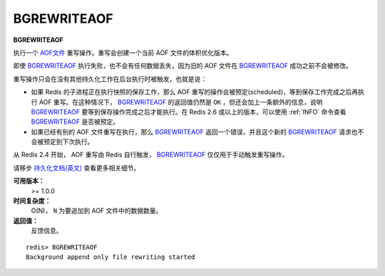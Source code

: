 .. _bgrewriteaof:

BGREWRITEAOF
=============

**BGREWRITEAOF**

执行一个 `AOF文件 <http://redis.io/topics/persistence#append-only-file>`_ 重写操作。重写会创建一个当前 AOF 文件的体积优化版本。

即使 `BGREWRITEAOF`_ 执行失败，也不会有任何数据丢失，因为旧的 AOF 文件在 `BGREWRITEAOF`_ 成功之前不会被修改。

重写操作只会在没有其他持久化工作在后台执行时被触发，也就是说：

- 如果 Redis 的子进程正在执行快照的保存工作，那么 AOF 重写的操作会被预定(scheduled)，等到保存工作完成之后再执行 AOF 重写。在这种情况下， `BGREWRITEAOF`_ 的返回值仍然是 ``OK`` ，但还会加上一条额外的信息，说明 `BGREWRITEAOF`_ 要等到保存操作完成之后才能执行。在 Redis 2.6 或以上的版本，可以使用 :ref:`INFO` 命令查看 `BGREWRITEAOF`_ 是否被预定。

- 如果已经有别的 AOF 文件重写在执行，那么 `BGREWRITEAOF`_ 返回一个错误，并且这个新的 `BGREWRITEAOF`_ 请求也不会被预定到下次执行。

从 Redis 2.4 开始， AOF 重写由 Redis 自行触发， `BGREWRITEAOF`_ 仅仅用于手动触发重写操作。

请移步 `持久化文档(英文) <http://redis.io/topics/persistence>`_ 查看更多相关细节。

**可用版本：**
    >= 1.0.0

**时间复杂度：**
    O(N)， ``N`` 为要追加到 AOF 文件中的数据数量。

**返回值：**
    反馈信息。

::
    
    redis> BGREWRITEAOF
    Background append only file rewriting started
